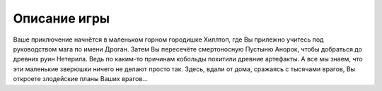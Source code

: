 Описание игры
=============

Ваше приключение начнётся в маленьком горном городишке Хиллтоп, 
где Вы прилежно учитесь под руководством мага по имени Дроган. 
Затем Вы пересечёте смертоносную Пустыню Анорок, чтобы добраться 
до древних руин Нетерила. Ведь по каким-то причинам кобольды похитили 
древние артефакты. А все мы знаем, что эти маленькие зверюшки ничего не делают просто так. 
Здесь, вдали от дома, сражаясь с тысячами врагов, Вы откроете злодейские планы Ваших врагов...